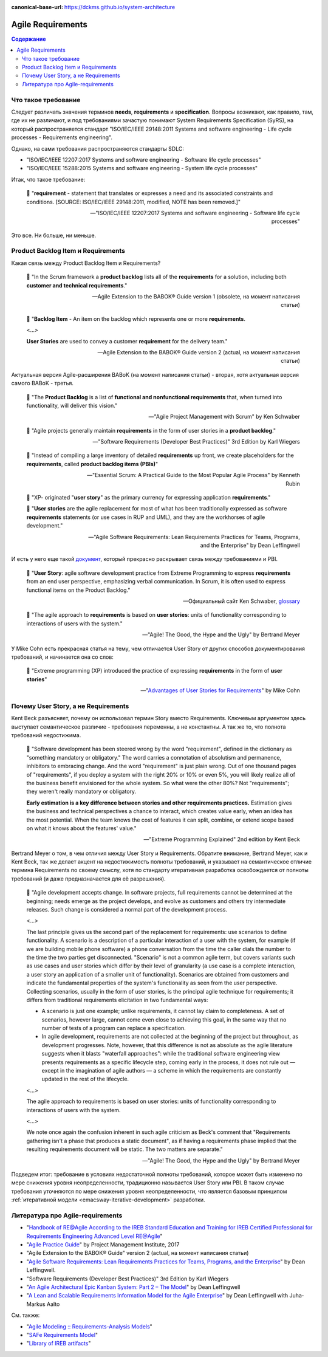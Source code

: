 :canonical-base-url: https://dckms.github.io/system-architecture

.. index::
   single: Requirements; in Agile
   :name: emacsway-agile-requirements


==================
Agile Requirements
==================

.. sectionauthor:: Ivan Zakrevsky

.. contents:: Содержание


Что такое требование
====================

Следует различать значения терминов **needs**, **requirements** и **specification**.
Вопросы возникают, как правило, там, где их не различают, и под требованиями зачастую понимают System Requirements Specification (SyRS), на который распространяется стандарт "ISO/IEC/IEEE 29148:2011 Systems and software engineering - Life cycle processes - Requirements engineering".

Однако, на сами требования распространяются стандарты SDLC:

- "ISO/IEC/IEEE 12207:2017 Systems and software engineering - Software life cycle processes"
- "ISO/IEC/IEEE 15288:2015 Systems and software engineering - System life cycle processes"

Итак, что такое требование:

    📝 "**requirement** - statement that translates or expresses a need and its associated constraints and conditions.
    [SOURCE: ISO/IEC/IEEE 29148:2011, modified, NOTE has been removed.]"

    -- "ISO/IEC/IEEE 12207:2017 Systems and software engineering - Software life cycle processes"

Это все. Ни больше, ни меньше.


.. index::
   single: Product Backlog Item; in Agile analysis
   :name: emacsway-product-backlog-item

Product Backlog Item и Requirements
===================================

Какая связь между Product Backlog Item и Requirements?

    📝 "In the Scrum framework a **product backlog** lists all of the **requirements** for a solution, including both **customer and technical requirements**."

    -- Agile Extension to the BABOK® Guide version 1 (obsolete, на момент написания статьи)

..

    📝 "**Backlog Item** - An item on the backlog which represents one or more **requirements**.

    <...>

    **User Stories** are used to convey a customer **requirement** for the delivery team."

    -- Agile Extension to the BABOK® Guide version 2 (actual, на момент написания статьи)

Актуальная версия Agile-расширения BABoK (на момент написания статьи) - вторая, хотя актуальная версия самого BABoK - третья.

    📝 "The **Product Backlog** is a list of **functional and nonfunctional requirements** that, when turned into functionality, will deliver this vision."

    -- "Agile Project Management with Scrum" by Ken Schwaber

..

    📝 "Agile projects generally maintain **requirements** in the form of user stories in a **product backlog**."

    -- "Software Requirements (Developer Best Practices)" 3rd Edition by Karl Wiegers

..

    📝 "Instead of compiling a large inventory of detailed **requirements** up front, we create placeholders for the **requirements**, called **product backlog items (PBIs)**"

    -- "Essential Scrum: A Practical Guide to the Most Popular Agile Process" by Kenneth Rubin

..

    📝 "XP- originated "**user story**" as the primary currency for expressing application **requirements**."

    📝 "**User stories** are the agile replacement for most of what has been traditionally expressed as software **requirements** statements (or use cases in RUP and UML), and they are the workhorses of agile development."

    -- "Agile Software Requirements: Lean Requirements Practices for Teams, Programs, and the Enterprise" by Dean Leffingwell

И есть у него еще такой `документ <https://scalingsoftwareagility.files.wordpress.com/2007/03/a-lean-and-scalable-requirements-information-model-for-agile-enterprises-pdf.pdf>`__, который прекрасно раскрывает связь между требованиями и PBI.

    📝 "**User Story**: agile software development practice from Extreme Programming to express **requirements** from an end user perspective, emphasizing verbal communication.
    In Scrum, it is often used to express functional items on the Product Backlog."

    -- Официальный сайт Ken Schwaber, `glossary <https://www.scrum.org/resources/professional-scrum-developer-glossary>`__

..

    📝 "The agile approach to **requirements** is based on **user stories**: units of functionality corresponding to interactions of users with the system."

    -- "Agile! The Good, the Hype and the Ugly" by Bertrand Meyer

У Mike Cohn есть прекрасная статья на тему, чем отличается User Story от других способов документирования требований, и начинается она со слов:

    📝 "Extreme programming (XP) introduced the practice of expressing **requirements** in the form of **user stories**"

    -- "`Advantages of User Stories for Requirements <https://www.mountaingoatsoftware.com/articles/advantages-of-user-stories-for-requirements>`__" by Mike Cohn


.. index::
   single: User Story; in Agile analysis
   :name: emacsway-user-story

Почему User Story, а не Requirements
====================================

Kent Beck разъясняет, почему он использовал термин Story вместо Requirements.
Ключевым аргументом здесь выступает семантическое различие - требования переменны, а не константны.
А так же то, что полнота требований недостижима.

    📝 "Software development has been steered wrong by the word "requirement", defined in the dictionary as "something mandatory or obligatory."
    The word carries a connotation of absolutism and permanence, inhibitors to embracing change.
    And the word "requirement" is just plain wrong.
    Out of one thousand pages of "requirements", if you deploy a system with the right 20% or 10% or even 5%, you will likely realize all of the business benefit envisioned for the whole system.
    So what were the other 80%? Not "requirements"; they weren't really mandatory or obligatory.

    **Early estimation is a key difference between stories and other requirements practices.**
    Estimation gives the business and technical perspectives a chance to interact, which creates value early, when an idea has the most potential.
    When the team knows the cost of features it can split, combine, or extend scope based on what it knows about the features' value."

    -- "Extreme Programming Explained" 2nd edition by Kent Beck

Bertrand Meyer о том, в чем отличия между User Story и Requirements.
Обратите внимание, Bertrand Meyer, как и Kent Beck, так же делает акцент на недостижимость полноты требований, и указывает на семантическое отличие термина Requirements по своему смыслу, хотя по стандарту итеративная разработка освобождается от полноты требований (и даже предназначается для её разрешения).

    📝 "Agile development accepts change.
    In software projects, full requirements cannot be determined at the beginning; needs emerge as the project develops, and evolve as customers and others try intermediate releases.
    Such change is considered a normal part of the development process.

    <...>

    The last principle gives us the second part of the replacement for requirements: use scenarios to define functionality.
    A scenario is a description of a particular interaction of a user with the system, for example (if we are building mobile phone software) a phone conversation from the time the caller dials the number to the time the two parties get disconnected.
    "Scenario" is not a common agile term, but covers variants such as use cases and user stories which differ by their level of granularity (a use case is a complete interaction, a user story an application of a smaller unit of functionality).
    Scenarios are obtained from customers and indicate the fundamental properties of the system's functionality as seen from the user perspective.
    Collecting scenarios, usually in the form of user stories, is the principal agile technique for requirements; it differs from traditional requirements elicitation in two fundamental ways: 

    - A scenario is just one example; unlike requirements, it cannot lay claim to completeness. A set of scenarios, however large, cannot come even close to achieving this goal, in the same way that no number of tests of a program can replace a specification. 
    - In agile development, requirements are not collected at the beginning of the project but throughout, as development progresses. Note, however, that this difference is not as absolute as the agile literature suggests when it blasts "waterfall approaches": while the traditional software engineering view presents requirements as a specific lifecycle step, coming early in the process, it does not rule out — except in the imagination of agile authors — a scheme in which the requirements are constantly updated in the rest of the lifecycle.

    <...>

    The agile approach to requirements is based on user stories: units of functionality corresponding to interactions of users with the system.

    <...>

    We note once again the confusion inherent in such agile criticism as Beck's comment that "Requirements gathering isn't a phase that produces a static document", as if having a requirements phase implied that the resulting requirements document will be static.
    The two matters are separate."

    -- "Agile! The Good, the Hype and the Ugly" by Bertrand Meyer


Подведем итог: требование в условиях недостаточной полноты требований, которое может быть изменено по мере снижения уровня неопределенности, традиционно называется User Story или PBI.
В таком случае требования уточняются по мере снижения уровня неопределенности, что является базовым принципом :ref:`итеративной модели <emacsway-iterative-development>` разработки.


.. index::
   single: Literature; in Agile requirements
   :name: emacsway-agile-requirements-literature

Литература про Agile-requirements
=================================

- "`Handbook of RE@Agile According to the IREB Standard Education and Training for IREB Certified Professional for Requirements Engineering Advanced Level RE@Agile <https://www.ireb.org/content/downloads/22-cpre-advanced-level-re-agile-handbook/handbook_cpre_al_re%40agile_en_v1.0.2.pdf>`__"
- "`Agile Practice Guide <https://www.pmi.org/pmbok-guide-standards/practice-guides/agile>`__" by Project Management Institute, 2017
- "Agile Extension to the BABOK® Guide" version 2 (actual, на момент написания статьи)
- "`Agile Software Requirements: Lean Requirements Practices for Teams, Programs, and the Enterprise <https://www.amazon.com/Agile-Software-Requirements-Enterprise-Development/dp/0321635841>`__" by Dean Leffingwell.
- "Software Requirements (Developer Best Practices)" 3rd Edition by Karl Wiegers

- "`An Agile Architectural Epic Kanban System: Part 2 – The Model <https://scalingsoftwareagility.wordpress.com/2010/03/05/an-agile-architectural-epic-kanban-system-part-2-%E2%80%93-the-model/>`__" by Dean Leffingwell
- "`A Lean and Scalable Requirements Information Model for the Agile Enterprise <https://scalingsoftwareagility.files.wordpress.com/2007/03/a-lean-and-scalable-requirements-information-model-for-agile-enterprises-pdf.pdf>`__" by Dean Leffingwell with Juha‐Markus Aalto

См. также:

- "`Agile Modeling :: Requirements-Analysis Models <http://agilemodeling.com/artifacts/#Requirements>`__"
- "`SAFe Requirements Model <https://www.scaledagileframework.com/safe-requirements-model/>`__"

- "`Library of IREB artifacts <https://www.ireb.org/en/downloads/tag:handbook>`__"


.. seealso::

   - ":ref:`emacsway-adaptation`"
